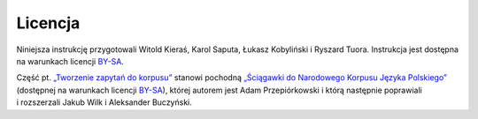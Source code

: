 Licencja
============

Niniejsza instrukcję przygotowali Witold Kieraś, Karol Saputa, Łukasz Kobyliński i Ryszard Tuora. Instrukcja jest dostępna na warunkach licencji
`BY-SA <https://creativecommons.org/licenses/by-sa/4.0/legalcode.pl>`__. 

Część pt. `„Tworzenie zapytań do korpusu” <#mtas>`__ stanowi pochodną `„Ściągawki do Narodowego Korpusu
Języka Polskiego” <http://nkjp.pl/poliqarp/help/pl.html>`_ (dostępnej na warunkach licencji `BY-SA <https://creativecommons.org/licenses/by-sa/4.0/legalcode.pl>`__), której
autorem jest Adam Przepiórkowski i którą następnie poprawiali i rozszerzali Jakub Wilk i Aleksander Buczyński.
